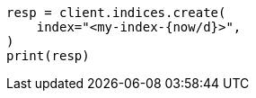 // This file is autogenerated, DO NOT EDIT
// api-conventions.asciidoc:119

[source, python]
----
resp = client.indices.create(
    index="<my-index-{now/d}>",
)
print(resp)
----
